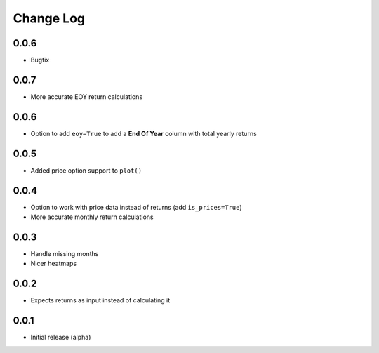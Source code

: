 Change Log
===========

0.0.6
-------
- Bugfix

0.0.7
-------
- More accurate EOY return calculations

0.0.6
-------
- Option to add ``eoy=True`` to add a **End Of Year** column with total yearly returns

0.0.5
-------
- Added price option support to ``plot()``

0.0.4
-------
- Option to work with price data instead of returns (add ``is_prices=True``)
- More accurate monthly return calculations

0.0.3
-------
- Handle missing months
- Nicer heatmaps

0.0.2
-------
- Expects returns as input instead of calculating it

0.0.1
-------
- Initial release (alpha)